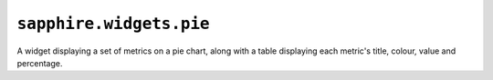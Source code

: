 ``sapphire.widgets.pie``
========================


.. raw:: html

  <div class="sph-docs-col-md">
    <div id="pie"></div>
  </div>

  <script>
  !sapphire.docData || (function() {
    var pie = sapphire.widgets.pie();

    d3.select('#pie')
      .datum(sapphire.docData.pie)
      .call(pie);
  })();
  </script>


A widget displaying a set of metrics on a pie chart, along with a table
displaying each metric's title, colour, value and percentage.


.. function:: sapphire.widgets.pie()

  Creates a new pie widget.


.. function:: pie(el)

  Draws the widget by applying it to the given selection. ``el`` can be a
  d3 selection, or any argument accepted by d3.select_.

  .. code-block:: javascript

    var pie = sapphire.widgets.pie();

    d3.select('#pie')
    .datum({
      title: 'Corge, Grault and Garply',
      metrics: [{
        key: 'Corge',
        title: 'Corge',
        value: 89251
      }, {
        key: 'Grault',
        title: 'Grault',
        value: 21479
      }, {
        key: 'Garply',
        title: 'Garply',
        value: 76432
      }]
    })
    .call(pie);


.. function:: pie.title([accessor])

  Property for the :ref:`accessor <accessors>` to use to access the widget's
  title from the bound datum. Defaults to ``function(d) { return d.title; }``.

  .. code-block:: javascript

    var pie = sapphire.widgets.pie()
      .title(function(d) { return d.heading; });

    d3.select('#pie')
      .datum({
        heading: 'A pie widget',
        ...
      })
      .call(pie);


.. function:: pie.metrics([accessor])

  Property for the :ref:`accessor <accessors>` to use to access the
  widget's array of metrics from the bound datum. Defaults to
  ``function(d) { return d.metrics; }``.

  .. code-block:: javascript

    var pie = sapphire.widgets.pie()
      .metrics(function(d) { return d.sets; });

    d3.select('#pie')
      .datum({
        ...
        sets: [{
         ...
          value: 1000000
        }, {
          ...
          value: 3000000
          ...
        }]
      })
      .call(pie);


.. function:: pie.key([accessor])

  Property for the :ref:`accessor <accessors>` to use to access the key of
  each metric in the array returned by :func:`pie.metrics`. Defaults to
  ``function(d, i) { return i; })``.

  .. code-block:: javascript

    var pie = sapphire.widgets.pie()
      .key(function(d) { return d.name; });

    d3.select('#pie')
      .datum({
        ...
        metrics: [{
          ...
          name: 'Foo',
          ...
        }, {
          ...
          name: 'Bar',
          ...
        }]
      })
      .call(pie);


.. function:: pie.metricTitle([accessor])

  Property for the :ref:`accessor <accessors>` to use to access the title of
  each metric in the array returned by :func:`pie.metrics`. Defaults to
  ``function(d) { return d.title; }``.

  .. code-block:: javascript

    var pie = sapphire.widgets.pie()
      .metricTitle(function(d) { return d.name; });

    d3.select('#pie')
      .datum({
        ...
        metrics: [{
          ...
          name: 'Foo',
          ...
        }, {
          ...
          name: 'Bar',
          ...
        }]
      })
      .call(pie);


.. function:: pie.value([accessor])

  Property for the :ref:`accessor <accessors>` to use to access the
  values to display on the pie chart from each item in the array returned
  by :func:`pie.metrics`. Defaults to ``function(d) { return d.value; }``.

  .. code-block:: javascript

    var pie = sapphire.widgets.pie()
      .value(function(d) { return d.values[0].y; });

    d3.select('#pie')
      .datum({
        ...,
        metrics: [{
          ...,
          values: [{
            ...,
            y: 1000000
          }]
        }, {
          ...,
          values: [{
            ...,
            y: 8000000
          }]
        }],
      })
      .call(pie);


.. function:: pie.valueFormat([fn])

  Property for the formatting function to use when displaying the metric
  values in the widget's table. Defaults to ``d3.format(',2s')``.

  .. code-block:: javascript

    var pie = sapphire.widgets.pie()
      .valueFormat(d3.format('s'));


.. function:: pie.percentFormat([fn])

  Property for the formatting function to use when displaying the metric
  percentages in the widget's table. Defaults to ``d3.format('.0%')``.

  .. code-block:: javascript

    var pie = sapphire.widgets.pie()
      .percentFormat(d3.format('.1%'));


.. function:: pie.colors([fn])

  Property for the colour function to use to calculate each metric's colour
  from the values returned by :func:`pie.keys`. Defaults to

  ``d3.scale.category10()``.

  .. code-block:: javascript

    var pie = sapphire.widgets.pie()
      .colors(d3.scale.category10());


.. function:: pie.width([v])

  Property for the :ref:`accessor <accessors>` to use to access the widget's
  width. Used if the widget is standalone. Defaults to ``400``.

  .. code-block:: javascript

    var pie = sapphire.widgets.pie()
      .width(400);


.. function:: pie.innerRadius([v])

  Property for setting the pie chart's inner radius. If a function is given,
  the function is invoked with the pie chart's outer radius. Defaults to
  ``0``.

  .. code-block:: javascript

    var pie = sapphire.widgets.pie()
      .innerRadius(0);


.. function:: pie.explicitComponents([v])

  Property for setting whether the widget should expect its components
  to be layed out explictly or not.

  If set to ``false``, the widget will append the components automatically.

  If set to ``true``, the widget will look for the relevant element's
  component child elements to decide where to draw each.

  Defaults to ``false``.

  .. code-block:: html

    <div id="foo">
      <div data-widget-component="title"></div>
      <div data-widget-component="chart"></div>
      <div data-widget-component="legend"></div>
     </div>

  .. code-block:: javascript

    var pie = sapphire.widgets.pie()
      .explicitComponents(true);

    d3.select("#foo")
      .datum({...})
      .call(pie);

  The pie widget's components are:

    - ``'title'``: title of the widget
    - ``'chart'``: the actual pie chart
    - ``'legend'``: table showing the color, title and values of each metric


.. _d3.select: https://github.com/mbostock/d3/wiki/Selections#selecting-elements
.. _d3.time.scale https://github.com/mbostock/d3/wiki/Time-Scales#scale
